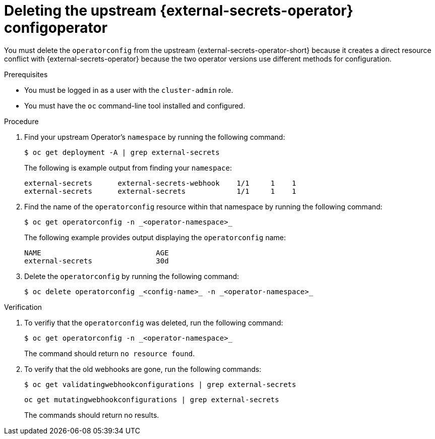 // Module included in the following assemblies:
//
// * security/external_secrets_operator/external-secrets-operator-migrate-downstream-upstream.adoc

:_mod-docs-content-type: PROCEDURE
[id="external-secrets-operator-delete-upstream-operatorconfig_{context}"]
= Deleting the upstream {external-secrets-operator} configoperator

You must delete the `operatorconfig` from the upstream {external-secrets-operator-short} because it creates a direct resource conflict with {external-secrets-operator} because the two operator versions use different methods for configuration.

.Prerequisites

* You must be logged in as a user with the `cluster-admin` role.

* You must have the `oc` command-line tool installed and configured.

.Procedure

. Find your upstream Operator's `namespace` by running the following command:
+
[source,terminal]
----
$ oc get deployment -A | grep external-secrets
----
+
The following is example output from finding your `namespace`:
+
[source,terminal]
----
external-secrets      external-secrets-webhook    1/1     1    1
external-secrets      external-secrets            1/1     1    1
----

. Find the name of the `operatorconfig` resource within that namespace by running the following command:
+
[source,terminal]
----
$ oc get operatorconfig -n _<operator-namespace>_
----
+
The following example provides output displaying the `operatorconfig` name:
+
[source,terminal]
----
NAME                           AGE
external-secrets               30d
----

. Delete the `operatorconfig` by running the following command:
+
[source,terminal]
----
$ oc delete operatorconfig _<config-name>_ -n _<operator-namespace>_
----

.Verification

. To verifiy that the `operatorconfig` was deleted, run the following command:
+
[source,terminal]
----
$ oc get operatorconfig -n _<operator-namespace>_
----
+
The command should return `no resource found`.

. To verify that the old webhooks are gone, run the following commands:
+
[source,terminal]
----
$ oc get validatingwebhookconfigurations | grep external-secrets
----
+
[source,terminal]
----
oc get mutatingwebhookconfigurations | grep external-secrets
----
+
The commands should return no results.
